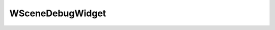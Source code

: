 
.. _api_scenedebugwidget:

WSceneDebugWidget
=================

.. doxygenfile:: Editor/WidgetPanels/DebugPanels/SceneDebugWidget.h
   :project: C++ Sphinx Doxygen Breathe

